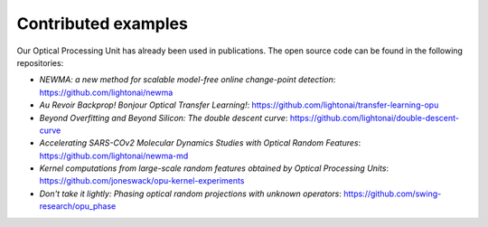 Contributed examples
====================

Our Optical Processing Unit has already been used in publications. The open source code can be found in the following
repositories:

- *NEWMA: a new method for scalable model-free online change-point detection*: https://github.com/lightonai/newma
- *Au Revoir Backprop! Bonjour Optical Transfer Learning!*: https://github.com/lightonai/transfer-learning-opu
- *Beyond Overfitting and Beyond Silicon: The double descent curve*: https://github.com/lightonai/double-descent-curve
- *Accelerating SARS-COv2 Molecular Dynamics Studies with Optical Random Features*: https://github.com/lightonai/newma-md
- *Kernel computations from large-scale random features obtained by Optical Processing Units*: https://github.com/joneswack/opu-kernel-experiments
- *Don't take it lightly: Phasing optical random projections with unknown operators*: https://github.com/swing-research/opu_phase
